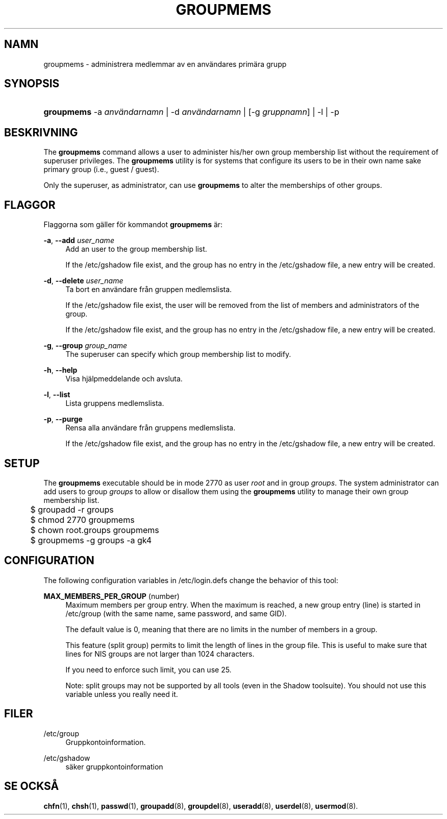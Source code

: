 '\" t
.\"     Title: groupmems
.\"    Author: [FIXME: author] [see http://docbook.sf.net/el/author]
.\" Generator: DocBook XSL Stylesheets v1.76.1 <http://docbook.sf.net/>
.\"      Date: 27-01-2016
.\"    Manual: Systemhanteringskommandon
.\"    Source: Systemhanteringskommandon
.\"  Language: Swedish
.\"
.TH "GROUPMEMS" "8" "27-01-2016" "Systemhanteringskommandon" "Systemhanteringskommandon"
.\" http://bugs.debian.org/507673
.ie \n(.g .ds Aq \(aq
.el       .ds Aq '
.\" http://bugs.debian.org/507673
.ie \n(.g .ds Aq \(aq
.el       .ds Aq '
.\" -----------------------------------------------------------------
.\" * Define some portability stuff
.\" -----------------------------------------------------------------
.\" ~~~~~~~~~~~~~~~~~~~~~~~~~~~~~~~~~~~~~~~~~~~~~~~~~~~~~~~~~~~~~~~~~
.\" http://bugs.debian.org/507673
.\" http://lists.gnu.org/archive/html/groff/2009-02/msg00013.html
.\" ~~~~~~~~~~~~~~~~~~~~~~~~~~~~~~~~~~~~~~~~~~~~~~~~~~~~~~~~~~~~~~~~~
.ie \n(.g .ds Aq \(aq
.el       .ds Aq '
.\" -----------------------------------------------------------------
.\" * set default formatting
.\" -----------------------------------------------------------------
.\" disable hyphenation
.nh
.\" disable justification (adjust text to left margin only)
.ad l
.\" -----------------------------------------------------------------
.\" * MAIN CONTENT STARTS HERE *
.\" -----------------------------------------------------------------
.SH "NAMN"
groupmems \- administrera medlemmar av en anv\(:andares prim\(:ara grupp
.SH "SYNOPSIS"
.HP \w'\fBgroupmems\fR\ 'u
\fBgroupmems\fR \-a\ \fIanv\(:andarnamn\fR | \-d\ \fIanv\(:andarnamn\fR | [\-g\ \fIgruppnamn\fR] | \-l | \-p 
.SH "BESKRIVNING"
.PP
The
\fBgroupmems\fR
command allows a user to administer his/her own group membership list without the requirement of superuser privileges\&. The
\fBgroupmems\fR
utility is for systems that configure its users to be in their own name sake primary group (i\&.e\&., guest / guest)\&.
.PP
Only the superuser, as administrator, can use
\fBgroupmems\fR
to alter the memberships of other groups\&.
.SH "FLAGGOR"
.PP
Flaggorna som g\(:aller f\(:or kommandot
\fBgroupmems\fR
\(:ar:
.PP
\fB\-a\fR, \fB\-\-add\fR \fIuser_name\fR
.RS 4
Add an user to the group membership list\&.
.sp
If the
/etc/gshadow
file exist, and the group has no entry in the
/etc/gshadow
file, a new entry will be created\&.
.RE
.PP
\fB\-d\fR, \fB\-\-delete\fR \fIuser_name\fR
.RS 4
Ta bort en anv\(:andare fr\(oan gruppen medlemslista\&.
.sp
If the
/etc/gshadow
file exist, the user will be removed from the list of members and administrators of the group\&.
.sp
If the
/etc/gshadow
file exist, and the group has no entry in the
/etc/gshadow
file, a new entry will be created\&.
.RE
.PP
\fB\-g\fR, \fB\-\-group\fR \fIgroup_name\fR
.RS 4
The superuser can specify which group membership list to modify\&.
.RE
.PP
\fB\-h\fR, \fB\-\-help\fR
.RS 4
Visa hj\(:alpmeddelande och avsluta\&.
.RE
.PP
\fB\-l\fR, \fB\-\-list\fR
.RS 4
Lista gruppens medlemslista\&.
.RE
.PP
\fB\-p\fR, \fB\-\-purge\fR
.RS 4
Rensa alla anv\(:andare fr\(oan gruppens medlemslista\&.
.sp
If the
/etc/gshadow
file exist, and the group has no entry in the
/etc/gshadow
file, a new entry will be created\&.
.RE
.SH "SETUP"
.PP
The
\fBgroupmems\fR
executable should be in mode
2770
as user
\fIroot\fR
and in group
\fIgroups\fR\&. The system administrator can add users to group
\fIgroups\fR
to allow or disallow them using the
\fBgroupmems\fR
utility to manage their own group membership list\&.
.sp
.if n \{\
.RS 4
.\}
.nf
	$ groupadd \-r groups
	$ chmod 2770 groupmems
	$ chown root\&.groups groupmems
	$ groupmems \-g groups \-a gk4
    
.fi
.if n \{\
.RE
.\}
.SH "CONFIGURATION"
.PP
The following configuration variables in
/etc/login\&.defs
change the behavior of this tool:
.PP
\fBMAX_MEMBERS_PER_GROUP\fR (number)
.RS 4
Maximum members per group entry\&. When the maximum is reached, a new group entry (line) is started in
/etc/group
(with the same name, same password, and same GID)\&.
.sp
The default value is 0, meaning that there are no limits in the number of members in a group\&.
.sp
This feature (split group) permits to limit the length of lines in the group file\&. This is useful to make sure that lines for NIS groups are not larger than 1024 characters\&.
.sp
If you need to enforce such limit, you can use 25\&.
.sp
Note: split groups may not be supported by all tools (even in the Shadow toolsuite)\&. You should not use this variable unless you really need it\&.
.RE
.SH "FILER"
.PP
/etc/group
.RS 4
Gruppkontoinformation\&.
.RE
.PP
/etc/gshadow
.RS 4
s\(:aker gruppkontoinformation
.RE
.SH "SE OCKS\(oA"
.PP
\fBchfn\fR(1),
\fBchsh\fR(1),
\fBpasswd\fR(1),
\fBgroupadd\fR(8),
\fBgroupdel\fR(8),
\fBuseradd\fR(8),
\fBuserdel\fR(8),
\fBusermod\fR(8)\&.
